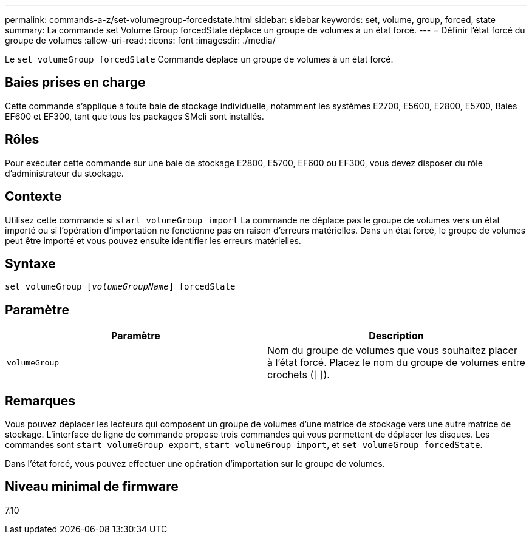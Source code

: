 ---
permalink: commands-a-z/set-volumegroup-forcedstate.html 
sidebar: sidebar 
keywords: set, volume, group, forced, state 
summary: La commande set Volume Group forcedState déplace un groupe de volumes à un état forcé. 
---
= Définir l'état forcé du groupe de volumes
:allow-uri-read: 
:icons: font
:imagesdir: ./media/


[role="lead"]
Le `set volumeGroup forcedState` Commande déplace un groupe de volumes à un état forcé.



== Baies prises en charge

Cette commande s'applique à toute baie de stockage individuelle, notamment les systèmes E2700, E5600, E2800, E5700, Baies EF600 et EF300, tant que tous les packages SMcli sont installés.



== Rôles

Pour exécuter cette commande sur une baie de stockage E2800, E5700, EF600 ou EF300, vous devez disposer du rôle d'administrateur du stockage.



== Contexte

Utilisez cette commande si `start volumeGroup import` La commande ne déplace pas le groupe de volumes vers un état importé ou si l'opération d'importation ne fonctionne pas en raison d'erreurs matérielles. Dans un état forcé, le groupe de volumes peut être importé et vous pouvez ensuite identifier les erreurs matérielles.



== Syntaxe

[listing, subs="+macros"]
----
set volumeGroup pass:quotes[[_volumeGroupName_]] forcedState
----


== Paramètre

[cols="2*"]
|===
| Paramètre | Description 


 a| 
`volumeGroup`
 a| 
Nom du groupe de volumes que vous souhaitez placer à l'état forcé. Placez le nom du groupe de volumes entre crochets ([ ]).

|===


== Remarques

Vous pouvez déplacer les lecteurs qui composent un groupe de volumes d'une matrice de stockage vers une autre matrice de stockage. L'interface de ligne de commande propose trois commandes qui vous permettent de déplacer les disques. Les commandes sont `start volumeGroup export`, `start volumeGroup import`, et `set volumeGroup forcedState`.

Dans l'état forcé, vous pouvez effectuer une opération d'importation sur le groupe de volumes.



== Niveau minimal de firmware

7.10
